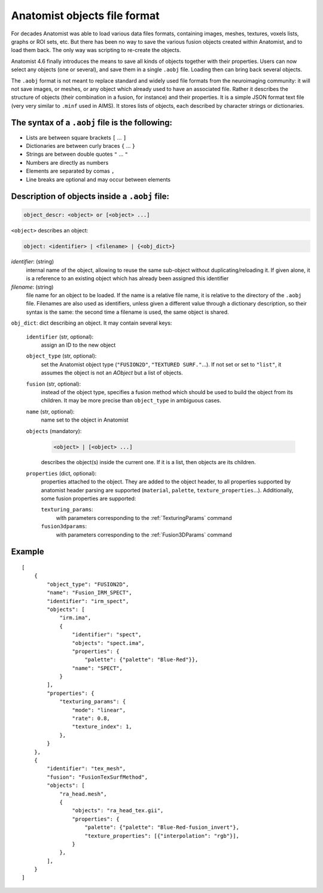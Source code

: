 
Anatomist objects file format
=============================

For decades Anatomist was able to load various data files formats, containing images, meshes, textures, voxels lists, graphs or ROI sets, etc. But there has been no way to save the various fusion objects created within Anatomist, and to load them back. The only way was scripting to re-create the objects.

Anatomist 4.6 finally introduces the means to save all kinds of objects together with their properties. Users can now select any objects (one or several), and save them in a single ``.aobj`` file. Loading then can bring back several objects.

The ``.aobj`` format is not meant to replace standard and widely used file formats from the neuroimaging community: it will not save images, or meshes, or any object which already used to have an associated file. Rather it describes the structure of objects (their combination in a fusion, for instance) and their properties. It is a simple JSON format text file (very very similar to ``.minf`` used in AIMS). It stores lists of objects, each described by character strings or dictionaries.


The syntax of a ``.aobj`` file is the following:
------------------------------------------------

* Lists are between square brackets ``[`` ... ``]``
* Dictionaries are between curly braces ``{`` ... ``}``
* Strings are between double quotes ``"`` ... ``"``
* Numbers are directly as numbers
* Elements are separated by comas ``,``
* Line breaks are optional and may occur between elements


Description of objects inside a ``.aobj`` file:
-----------------------------------------------

.. code-block:: bash

    object_descr: <object> or [<object> ...]

``<object>`` describes an object:

.. code-block:: bash

    object: <identifier> | <filename> | {<obj_dict>}

*identifier*: (string)
    internal name of the object, allowing to reuse the same sub-object without duplicating/reloading it. If given alone, it is a reference to an existing object which has already been assigned this identifier

*filename*: (string)
    file name for an object to be loaded. If the name is a relative file name, it is relative to the directory of the ``.aobj`` file.
    Filenames are also used as identifiers, unless given a different value through a dictionary description, so their syntax is the same: the second time a filename is used, the same object is shared.

``obj_dict``: dict describing an object. It may contain several keys:

    ``identifier`` (str, optional):
        assign an ID to the new object
    ``object_type`` (str, optional):
        set the Anatomist object type (``"FUSION2D"``, ``"TEXTURED SURF."``...). If not set or set to ``"list"``, it assumes the object is not an *AObject* but a list of objects.
    ``fusion`` (str, optional):
        instead of the object type, specifies a fusion method which should be used to build the object from its children. It may be more precise than ``object_type`` in ambiguous cases.
    ``name`` (str, optional):
        name set to the object in Anatomist
    ``objects`` (mandatory):
        .. code-block:: bash

            <object> | [<object> ...]

        describes the object(s) inside the current one. If it is a list, then objects are its children.
    ``properties`` (dict, optional):
        properties attached to the object. They are added to the object header, to all properties supported by anatomist header parsing are supported (``material``, ``palette``, ``texture_properties``...).
        Additionally, some fusion properties are supported:

        ``texturing_params``:
            with parameters corresponding to the :ref:`TexturingParams` command
        ``fusion3dparams``:
            with parameters corresponding to the :ref:`Fusion3DParams` command

Example
-------

::

    [
        {
            "object_type": "FUSION2D",
            "name": "Fusion_IRM_SPECT",
            "identifier": "irm_spect",
            "objects": [
                "irm.ima",
                {
                    "identifier": "spect",
                    "objects": "spect.ima",
                    "properties": {
                        "palette": {"palette": "Blue-Red"}},
                    "name": "SPECT",
                }
            ],
            "properties": {
                "texturing_params": {
                    "mode": "linear",
                    "rate": 0.8,
                    "texture_index": 1,
                },
            }
        },
        {
            "identifier": "tex_mesh",
            "fusion": "FusionTexSurfMethod",
            "objects": [
                "ra_head.mesh",
                {
                    "objects": "ra_head_tex.gii",
                    "properties": {
                        "palette": {"palette": "Blue-Red-fusion_invert"},
                        "texture_properties": [{"interpolation": "rgb"}],
                    }
                },
            ],
        }
    ]

